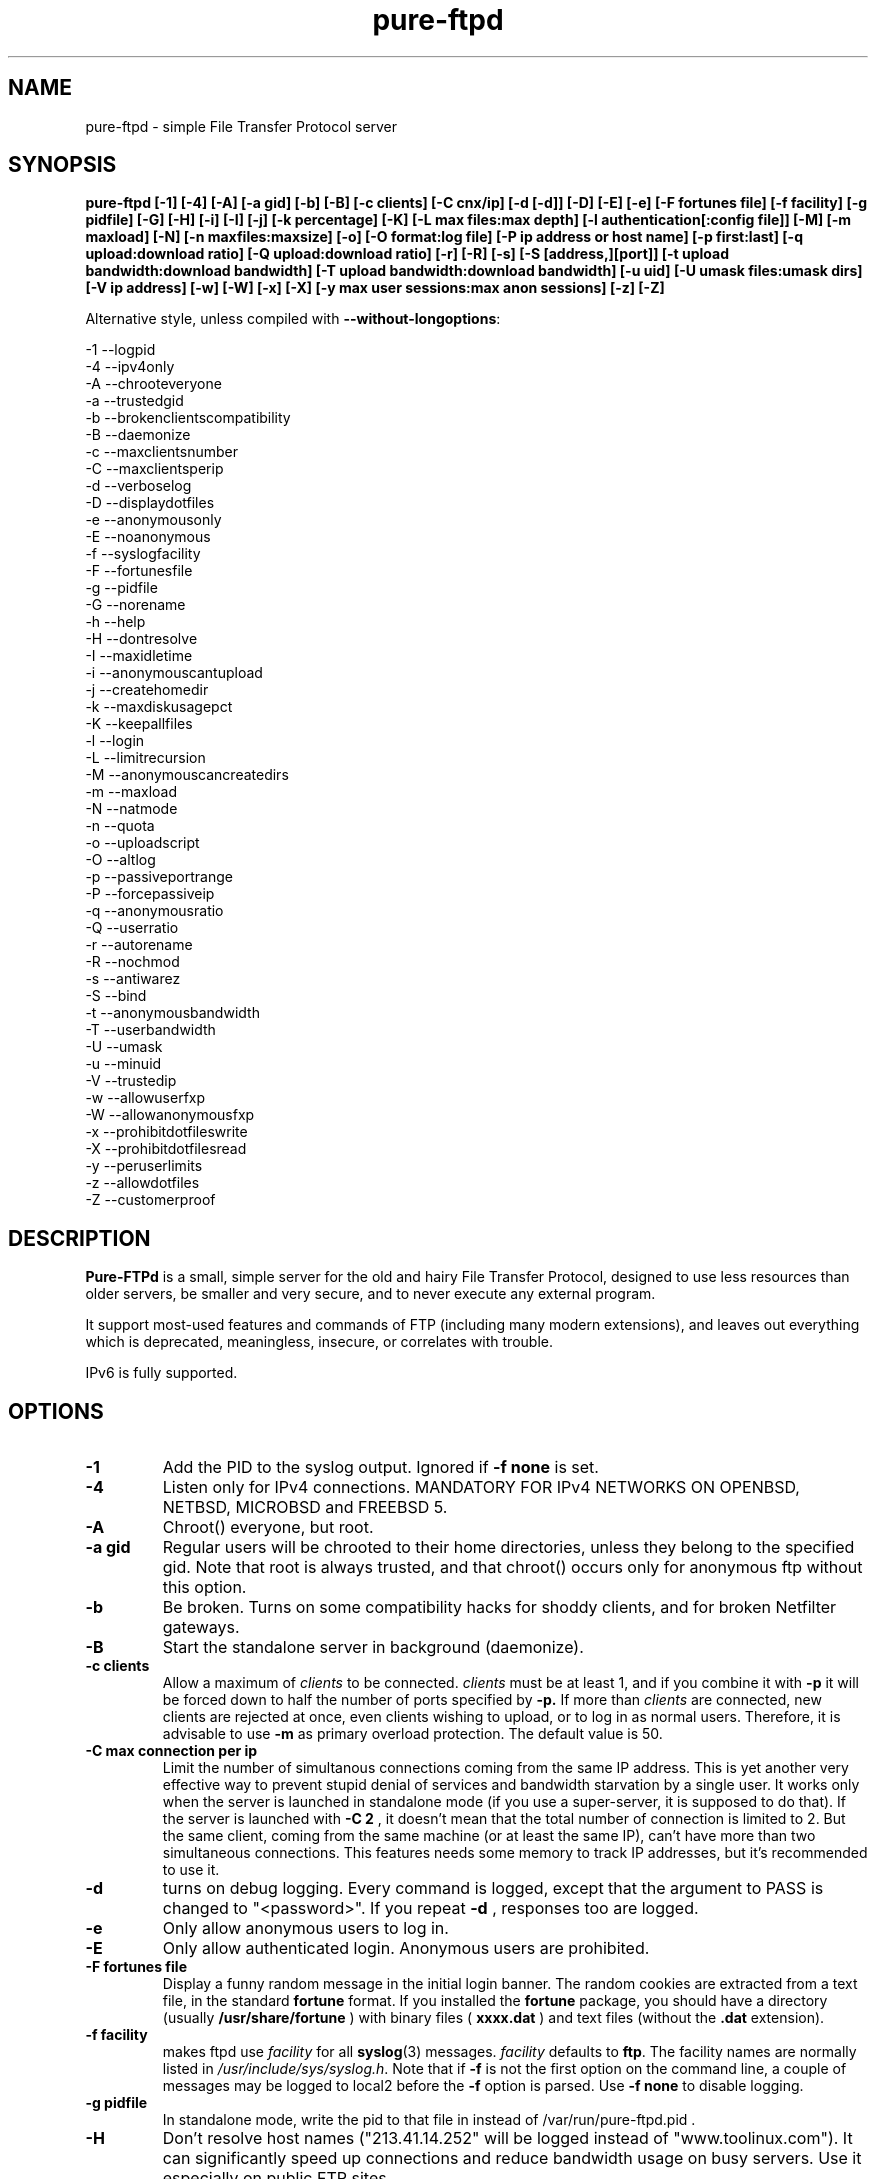 .\"
.\" Troll-FTPd is Copyright 1995-2000 Trolltech AS, and Copyright 2001-2002 Arnt Gulbrandsen.
.\" Pure-FTPd is (C)opyleft 2001-2003 by Frank DENIS <j@pureftpd.org> and the Pure-FTPd team.
.\"
.\" Use, modification and distribution is allowed without limitation, warranty, or liability of any kind.
.\"
.TH "pure-ftpd" "8" "1.0.15" "Pure-FTPd Team" "Pure-FTPd"
.SH "NAME"
pure\-ftpd \- simple File Transfer Protocol server

.SH "SYNOPSIS"
.B pure\-ftpd [\-1] [\-4] [\-A] [\-a gid] [\-b] [\-B] [\-c clients] [\-C cnx/ip] [\-d [\-d]] [\-D] [\-E] [\-e] [\-F fortunes file] [\-f facility] [\-g pidfile] [\-G] [\-H] [\-i] [\-I] [\-j] [\-k percentage] [\-K] [\-L max files:max depth] [\-l authentication[:config file]] [\-M] [\-m maxload] [\-N] [\-n maxfiles:maxsize] [\-o] [\-O format:log file] [\-P ip address or host name] [\-p first:last] [\-q upload:download ratio] [\-Q upload:download ratio] [\-r] [\-R] [\-s] [\-S [address,][port]] [\-t upload bandwidth:download bandwidth] [\-T upload bandwidth:download bandwidth] [\-u uid] [\-U umask files:umask dirs] [\-V ip address] [\-w] [\-W] [\-x] [\-X] [\-y max user sessions:max anon sessions] [\-z] [\-Z]

.br
Alternative style, unless compiled with
\fB\-\-without\-longoptions\fR:

.br
\-1 \-\-logpid
.br
\-4 \-\-ipv4only
.br
\-A \-\-chrooteveryone
.br
\-a \-\-trustedgid
.br
\-b \-\-brokenclientscompatibility
.br
\-B \-\-daemonize
.br
\-c \-\-maxclientsnumber
.br
\-C \-\-maxclientsperip
.br
\-d \-\-verboselog
.br
\-D \-\-displaydotfiles
.br
\-e \-\-anonymousonly
.br
\-E \-\-noanonymous
.br
\-f \-\-syslogfacility
.br
\-F \-\-fortunesfile
.br
\-g \-\-pidfile
.br
\-G \-\-norename
.br
\-h \-\-help
.br
\-H \-\-dontresolve
.br
\-I \-\-maxidletime
.br
\-i \-\-anonymouscantupload
.br
\-j \-\-createhomedir
.br
\-k \-\-maxdiskusagepct
.br
\-K \-\-keepallfiles
.br
\-l \-\-login
.br
\-L \-\-limitrecursion
.br
\-M \-\-anonymouscancreatedirs
.br
\-m \-\-maxload
.br
\-N \-\-natmode
.br
\-n \-\-quota
.br
\-o \-\-uploadscript
.br
\-O \-\-altlog
.br
\-p \-\-passiveportrange
.br
\-P \-\-forcepassiveip
.br
\-q \-\-anonymousratio
.br
\-Q \-\-userratio
.br
\-r \-\-autorename
.br
\-R \-\-nochmod
.br
\-s \-\-antiwarez
.br
\-S \-\-bind
.br
\-t \-\-anonymousbandwidth
.br
\-T \-\-userbandwidth
.br
\-U \-\-umask
.br
\-u \-\-minuid
.br
\-V \-\-trustedip
.br
\-w \-\-allowuserfxp
.br
\-W \-\-allowanonymousfxp
.br
\-x \-\-prohibitdotfileswrite
.br
\-X \-\-prohibitdotfilesread
.br
\-y \-\-peruserlimits
.br
\-z \-\-allowdotfiles
.br
\-Z \-\-customerproof

.SH "DESCRIPTION"
.B Pure\-FTPd
is a small, simple server for the old and hairy File Transfer
Protocol, designed to use less resources than older servers, be
smaller and very secure, and to never execute any external program.
.PP
It support most\-used features and commands of FTP (including many modern
extensions), and leaves out everything which is deprecated, meaningless,
insecure, or correlates with trouble.
.PP
IPv6 is fully supported.

.SH "OPTIONS"
.TP
.B \-1
Add the PID to the syslog output. Ignored if 
.B -f
.B none
is set.
.TP
.B \-4
Listen only for IPv4 connections. MANDATORY FOR IPv4 NETWORKS ON
OPENBSD, NETBSD, MICROBSD and FREEBSD 5.
.TP
.B \-A
Chroot() everyone, but root.
.TP
.B \-a gid
Regular users will be chrooted to their home directories, unless
they belong to the specified gid. Note that root is always trusted,
and that chroot() occurs only for anonymous ftp without this option.
.TP
.B \-b
Be broken. Turns on some compatibility hacks for shoddy clients, and for broken Netfilter gateways.
.TP
.B \-B
Start the standalone server in background (daemonize).
.TP
.B \-c clients
Allow a maximum of
.I clients
to be connected.
.I clients
must be at least 1, and if you combine it with
.B \-p
it will be forced down to half the number of ports specified by
.B \-p.
If more than
.I clients
are connected, new clients are rejected at once, even clients wishing
to upload, or to log in as normal users.  Therefore, it is advisable
to use
.B \-m
as primary overload protection. The default value is 50.
.TP
.B \-C max connection per ip
Limit the number of simultanous connections
coming from the same IP address. This is yet another very effective way to
prevent stupid denial of services and bandwidth starvation by a single user.
It works only when the server is launched in standalone mode (if you use a
super\-server, it is supposed to do that). If the server is launched with
.B \-C 2
, it doesn't mean that the total number of connection is limited to 2.
But the same client, coming from the same machine (or at least the same IP),
can't have more than two simultaneous connections. This features needs some
memory to track IP addresses, but it's recommended to use it.
.TP
.B \-d
turns on debug logging. Every command is logged, except that the argument
to PASS is changed to "<password>".  If you repeat
.B \-d
, responses too are logged.
.TP
.B \-e
Only allow anonymous users to log in.
.TP
.B \-E
Only allow authenticated login. Anonymous users are prohibited.
.TP
.B \-F fortunes file
Display a funny random message in the initial login banner. The
random cookies are extracted from a text file, in the standard
.B fortune
format. If you installed the
.B fortune
package, you should have a directory
(usually
.B /usr/share/fortune
) with binary files (
.B xxxx.dat
) and text files
(without the
.B .dat
extension).
.TP
.B \-f facility
makes ftpd use
.I facility
for all
.BR syslog (3)
messages.
.I facility
defaults to
.BR ftp .
The facility names are normally listed in
.IR /usr/include/sys/syslog.h .
Note that if
.B \-f
is not the first option on the command line, a couple of messages may
be logged to local2 before the
.B \-f
option is parsed.
Use
.B \-f none
to disable logging.
.TP
.B \-g pidfile
In standalone mode, write the pid to that file in instead of
/var/run/pure-ftpd.pid .
.TP
.B \-H
Don't resolve host names ("213.41.14.252" will be logged instead of
"www.toolinux.com"). It can significantly speed up connections and reduce
bandwidth usage on busy servers. Use it especially on public FTP sites.
.TP
.B \-k percentage
Disallow upload if the partition is more than
.B percentage
full. Example:
\-k 95 will ensure that your disk will never get filled more than 95% by FTP
users.
.TP
.B \-K
Allow users to resume and upload files, but NOT to delete them. Directories
can be removed, but only if they are empty.
.TP
.B \-I timeout
Change the maximum idle time. The timeout is in minutes, and defaults to 15.
.TP
.B \-i
Disallow upload for anonymous users, whatever directory permissions
are. This option is especially useful for virtual hosting, to avoid your
users create warez sites in their account.
.TP
.B \-j
If the home directory of an user doesn't exist, automatically
create it. The newly created home directory belongs to the user, and
permissions are set according to the current directory mask. To avoid local
attacks, the parent directory should never belong to an untrusted user.
.TP
.B \-L max files:max depth
Avoid denial\-of\-service attacks by limiting the number of displayed files
in a 'ls' and the maximum depth of a recursive 'ls'. Defaults are 2000:5
(2000 files displayed for a single 'ls' and walk through 5 subdirectories
max).
.TP
.B \-l authentication:file
Enable a new authentication method. It can be one of :
.I -l unix
For standard (/etc/passwd) authentication.
.I -l pam
For PAM authentication.
.I -l ldap:LDAP config file
For LDAP directories.
.I -l mysql:MySQL config file
For MySQL databases.
.I -l pgsql:Postgres config file
For Postgres databases.
.I -l puredb:PureDB database file
For PureDB databases.
.I -l extauth:path to pure-authd socket
For external authentication handlers.
.br
Different authentication methods can be mixed together. For instance if you
run the server with
.I -lpuredb:/etc/pwd.pdb -lmysql:/etc/my.cf -lunix
Accounts will first be authenticated from a PureDB database. If it fails, a
MySQL server will be asked. If the account is still not found is the
database, standard unix accounts will be scanned. Authentication methods are
tried in the order you give the -l options.
.br
See the
.I README.LDAP
and
.I README.MySQL
files for info about the built\-in LDAP and SQL directory support.
.TP
.B \-M
Allow anonymous users to create directories.
.TP
.B \-m load
Do not allow anonymous users to download files if the load is above
.I load
when the user connects.  Uploads and file listings are still allowed,
as are downloads by real users.  The user is not told about this until
he/she tries to download a file.
.TP
.B \-N
NAT mode. Force
.B active
mode. If your FTP server is behind a NAT box
that doesn't support applicative FTP proxying, or if you use port
redirection without a transparent FTP proxy, use this. Well... the previous
sentence isn't very clear. Okay: if your network looks like this:
.br
FTP\-\-NAT.gateway/router\-\-Internet
.br
and if you want people coming from the internet to have access to your FTP
server, please try without this option first. If Netscape clients can
connect without any problem, your NAT gateway rulez. If Netscape doesn't
display directory listings, your NAT gateway sucks. Use
\fB\-N\fR
as a workaround.
.TP
.B \-n maxfiles:maxsize
Enable
.B virtual quotas
When virtual quotas are enabled, .ftpquota files are created, and the
number of files for an user is restricted to 'maxfiles'. The max total size
of his directory is also restricted to 'maxsize' Megabytes. Members of the
trusted group aren't subject to quotas.
.TP
.B \-o
Enable
.IR pure\-uploadscript .
.TP
.B \-O format:log file
Record all file transfers into a specific log
file, in an alternative format. Currently, three formats are supported : CLF,
Stats and W3C.
.br
If you add
.br
\fB\-O clf:/var/log/pureftpd.log\fR
.br
to your starting options,
Pure-FTPd will log transfers in
\fB/var/log/pureftpd.log\fR
in a format similar to
the Apache web server in default configuration.
.br
If you add
.br
\fB\-O stats:/var/log/pureftpd.log\fR
.br
to your starting options,
Pure-FTPd will create accurate log files designed for traffic analys
software like ftpStats.
.br
If you add
.br
\fB\-O w3c:/var/log/pureftpd.log\fR
.br
to your starting options,
Pure-FTPd will create W3C\-conformant log files .
.br
For security purposes, the path must be absolute
(eg.
\fB/var/log/pureftpd.log\fR 
, not 
\fB ../log/pureftpd.log\fR
) .
.TP
.B \-P ip address or host name
Force the specified IP address in reply to a
.B PASV/EPSV/SPSV
command. If the server is behind a masquerading (NAT) box that doesn't
properly handle stateful FTP masquerading, put the ip address of that box
here. If you have a dynamic IP address, you can use a symbolic host name
(probably the one of your gateway), that will be resolved every time a new
client will connect.
.TP
.B \-p first:last
Use only ports in the range
.I R first
to
.I last
inclusive for passive\-mode downloads.  This means that clients will
not try to open connections to TCP ports outside the range
.I R first \- last ,
which makes pure\-ftpd more compatible with packet filters.  Note that
the maximum number of clients (specified with
.BR \-c )
is forced down to
.I R "" ( last +1\- first )/2
if it is greater, as the default is.  (The syntax for the port range
is, conveniently, the same as that of
.BR iptables).
.TP
.B \-q upload:download
Enable an upload/download ratio for anonymous users (ex:
.I \-q 1:5
means that 1 Mb of goodies have to be uploaded to leech 5 Mb).
.TP
.B \-Q upload:download
Enable ratios for anonymous and non\-anonymous users. If the
.I \-a
option is also used, users from the trusted group have no ratio.
.TP
.B \-r
Never overwrite existing files. Uploading a file whoose name
already exists cause an automatic rename. Files are called xyz.1, xyz.2,
xyz.3, etc.
.TP
.B \-R
Disallow users (even non-anonymous ones) usage of the CHMOD
command. On hosting services, it may prevent newbies from doing mistakes,
like setting bad permissions on their home directory. Only root can use
CHMOD when this switch is enabled.
.TP
.B \-s
Don't allow anonymous users to retrieve files owned by "ftp"
(generally, files uploaded by other anonymous users).
.TP
.B \-S [{ip address|hostname}] [,{port|service name}]
This option is
only effective when the server is launched as a standalone server.
Connections are accepted on the specified IP and port. IPv4 and IPv6 are
supported. Numeric and fully\-qualified host names are accepted. A service
name (see /etc/services) can be used instead of a numeric port number.
.TP
.B \-t bandwidth
or
.B \-t upload bandwidth:download bandwidth
Enable process priority lowering and bandwidth throttling for anonymous
users. Delay should be in kilobytes/seconds.
.TP
.B \-T bandwidth
or
.B \-T upload bandwidth:download bandwidth
Enable process priority lowering and bandwidth throttling for *ALL*
users.
Pure\-FTPd should have been explicitely compiled with throttling support
to have these flags work.
It is possible to have different bandwidth limits for uploads and for
downloads. '\-t' and '\-T' can indeed be followed by two numbers delimited by
a column (':'). The first number is the upload bandwidth and the next one
applies only to downloads. One of them can be left blank which means infinity.
A single number without any column means that the same limit applies to upload
and download.
.TP
.B \-U umask files:umask dirs
Change the mask for creation of new files and directories. The default are 133 (files are
readable -but not writable- by other users) and 022 (same thing for directory, with the execute bit on).
If new files should only be readable by the user, use 177:077. If you want uploaded files to be executable,
use 022:022 (files will be readable by other people) or 077:077 (files will only be
readable by their owner).
.TP
.B \-u uid
Do not allow uids below
.I uid
to log in (typically, low\-numbered
.I R uid s
are used for administrative accounts).
.B "\-u 100"
is sufficient to deny access to all administrative accounts on many
linux boxes, where 99 is the last administrative account.  Anonymous
FTP is allowed even if the uid of the ftp user is smaller than
.IR uid .
.B "\-u 1"
denies access only to root accounts.  The default is to allow FTP
access to all accounts.
.TP
.B \-V ip address
Allow non-anonymous FTP access only on this specific
local IP address. All other IP addresses are only anonymous. With that
option, you can have routed IPs for public access, and a local IP (like
10.x.x.x) for administration. You can also have a routable trusted IP
protected by firewall rules, and only that IP can be used to login as a
non-anonymous user.
.TP
.B \-w
Enable support for the FXP protocol, for non\-anonymous users only.
.TP
.B \-W
Enable the FXP protocol for everyone.
\fIFXP IS AN UNSECURE PROTOCOL. NEVER ENABLE IT ON UNTRUSTED NETWORKS.\fR
.TP
.B \-x
In normal operation mode, authenticated users can read/write files
beginning with a dot ('.'). Anonymous users can't, for security reasons
(like changing banners or a forgotten .rhosts). When '\-x' is used,
authenticated users can download dot\-files, but not overwrite/create them,
even if they own them. That way, you can prevent hosted users from messing
.qmail files.
.TP
.B \-X
This flag is identical to the previous one (writing dot\-files is
prohibited), but in addition, users can't even *read* files and directories
beginning with a dot (like "cd .ssh").
.TP
.B \-y per user max sessions:max anonymous sessions
This switch enables per-user concurrency limits. Two values are separated by a
column. The first one is the max number of concurrent sessions for a single
login. The second one is the maximum number of anonoymous sessions.
.TP
.B \-z
Allow anonymous users to read files and directories starting with a dot ('.').
.TP
.B \-Z
Add safe guards against common customer mistakes (like chmod 0 on their own files) .


.SH "AUTHENTICATION"
Some of the complexities of older servers are left out.
.PP
This version of pure\-ftpd can use PAM for authentication. If you wan't it to
consult any files like /etc/shells or /etc/ftpd/ftpusers consult pam
docs. LDAP directories and SQL databases are also supported.
.PP
Anonymous users are authenticated in any of three ways:
.PP
1. The user logs in as "ftp" or "anonymous" and there is an
account called "ftp" with an existing home directory.  This server
does not ask anonymous users for an email address or other password.
.PP
2. The user connects to an IP address which resolves to the name of a
directory in
.I /etc/pure\-ftpd
(or a symlink in that directory to a real directory), and there is an
account called "ftp" (which does not need to have a valid home
directory).  See
.B Virtual Servers
below.
.PP
.B Ftpd
does a
.BR chroot (2)
to the relevant base directory when an anonymous user logs in.
.PP
Note that
.B ftpd
allows remote users to log in as root if the password is known and \-u
not used.

.SH "UNUSUAL FEATURES"
.B Ftpd
never switches uid and euid, it uses
.BR setfsuid (2)
instead.  The main reason is that uid switching has been exploited in
several breakins, but the sheer ugliness of uid switching counts too.
.B Ftpd
only calls
.BR setfsuid (2)
once, at login.
.PP
If a user's home directory is \fB/path/to/home/./\fR, FTP sessions under that UID will be chroot()ed. In addition, if a users's home directory is \fB/path/to/home/./directory\fR the session will be chroot()ed to /path/to/home and the FTP session will start in 'directory'.
.PP
As noted above, this
.B pure\-ftpd
omits several features that are required by the RFC or might be
considered useful at first.  Here is a list of the most important
omissions.
.PP
On\-the\-fly tar is not supported, for several reasons.  I feel that
users who want to get many files should use a special FTP client such
as "mirror," which also supports incremental fetch. I don't want to
either add several hundred lines of code to create tar files or
execute an external tar.  Finally, on\-the\-fly tar distorts log files.
.PP
On\-the\-fly compression is left out too.  Most files on an FTP site are
compressed already, and if a file isn't, there presumably is a reason
why.  (As for decompression: Don't FTP users waste bandwidth enough
without help from on\-the\-fly decompression?)

.SH "DIRECTORY ALIASES"
Shortcuts for the "cd" command can be set up if the server has been compiled
with the \-\-with\-diraliases feature.
.PP
To enable directory aliases, create a file called
.I /etc/pureftpd\-dir\-aliases
and alternate lines of alias names and associated directories.

.SH "ANONYMOUS FTP"
This server leaves out some of the commands and features that have
been used to subvert anonymous FTP servers in the past, but still you
have to be a little bit careful in order to support anonymous FTP
without risk to the rest of your files.
.PP
Make
.I ~ftp
and all files and directories below this directory owned by some user
other than "ftp," and only the
.I .../incoming
directory/directories writable by "ftp."  It is probably best if all
directories are writable only by a special group such as "ftpadmin"
and "ftp" is not a member of this group.
.PP
If you do not trust the local users, put
.I ~ftp
on a separate partition, so local users can't hard\-link unapproved
files into the anonymous FTP area.
.PP
Use of the
.B \-s
option is strongly suggested.  (Simply add "\-s" to the end of the
.B ftpd
line in
.I /etc/inetd.conf
to enable it.)
.PP
Most other FTP servers require that a number of files such as
.I ~ftp/bin/ls
exist.  This server does not require that any files or directories
within
.I ~/ftp
whatsoever exist, and I recommend that all such unnecessary files are
removed (for no real reason).
.PP
It may be worth considering to run the anonymous FTP service as a
virtual server, to get automatic logins and to firewall off the FTP
address/port to which real users can log in.
.PP
If your server is a public FTP site, you may want to allow only 'ftp' and 'anonymous' users to log in. Use the
.B \-e
option for this. Real accounts will be ignored and you will get a secure, anonymous\-only FTP server.

.SH "MAGIC FILES"
The files
.I <ftproot>/.banner
and
.I .message
are magical.
.P
If there is a file called
.I .banner
in the root directory of the anonymous FTP area, or in the root
directory of a virtual host, and it is shorter than 1024 bytes, it is
printed upon login.  (If the client does not log in explicitly, and an
implicit login is triggered by a CWD or CDUP command, the banner is
not printed.  This is regrettable but hard to avoid.)
.P
If there is a file called
.I .message
in any directory and it is shorter than 1024 bytes, that file is
printed whenever a user enters that directory using CWD or CDUP.

.SH "VIRTUAL SERVERS"
You can run several different anonymous FTP servers on one host, by
giving the host several IP addresses with different DNS names.
.PP
Here are the steps needed to create an extra server using an IP alias
on linux 2.4.x, called "ftp.example.com" on address 10.11.12.13.  on
the IP alias eth0.
.PP
1. Create an "ftp" account if you do not have one.  It it best if
the account does not have a valid home directory and shell. I prefer
to make
.I /dev/null
the ftp account's home directory and shell.
.B Ftpd
uses this account to set the anonymous users' uid.
.PP
2. Create a directory as described in
.B Anonymous FTP
and make a symlink called
.I /etc/pure\-ftpd/10.11.12.13
which points to this directory.
.PP
3. Make sure your kernel has support for IP aliases.
.PP
4. Make sure that the following commands are run at boot:
.PP
.in +2
/sbin/ifconfig eth0:1 10.11.12.13
.PP
That should be all.  If you have problems, here are some things to
try.
.PP
First, symlink
.I /etc/pure\-ftpd/127.0.0.1
to some directory and say "ftp localhost".  If that doesn't log you
in, the problem is with
.B ftpd.
.PP
If not, "ping \-v 10.11.12.13" and/or "ping \-v ftp.example.com" from the
same host.  If this does not work, the problem is with the IP alias.
.PP
Next, try "ping \-v 10.11.12.13" from a host on the local ethernet, and
afterwards "/sbin/arp \-a".  If 10.11.12.13 is listed among the ARP
entries with the correct hardware address, the problem is probably
with the IP alias.  If 10.11.12.13 is listed, but has hardware address
0:0:0:0:0:0, then proxy\-ARP isn't working.
.PP
If none of that helps, I'm stumped.  Good luck.
.PP
.B Warning:
If you setup a virtual hosts, normal users will not be able to login via
this name, so
.B don't
create link/directory in
.I /etc/pure\-ftpd
for your regular hostname.

.SH "FILES"
.I /etc/passwd
is used via libc (and PAM is this case), to get the uid and home
directory of normal users, the uid and home directory of "ftp" for
normal anonymous ftp, and just the uid of "ftp" for virtual ftp hosts.
.PP
.I /etc/shadow
is used like
.I /etc/passwd
if shadow support is enabled.
.PP
.I /etc/group
is used via libc, to get the group membership of normal users.
.PP
.I /proc/net/tcp
is used to count existing FTP connections, if the
.B \-c
or
.B \-p
options are used
.PP
.I /etc/pure\-ftpd/<ip address>
is the base directory for the <ip address> virtual ftp server, or a
symbolic link to its base directory.
.B Ftpd
does a
.BR chroot (2)
into this directory when a user logs in to <ip address>, thus symlinks
outside this directory will not work.
.PP
.I ~ftp
is the base directory for "normal" anonymous FTP.
.B Ftpd
does a
.BR chroot (2)
into this directory when an anonymous user logs in, thus symlinks
outside this directory will not work.

.SH "LS"
The behaviour of LIST and NLST is a tricky issue.  Few servers send
RFC\-compliant responses to LIST, and some clients depend on
non\-compliant responses.
.PP
This server uses
.BR glob (3)
to do filename globbing.
.PP
The response to NLST is by default similar to that of
.BR ls (1),
and
that to LIST is by default similar to that of
.B "ls \-l"
or
.B "ls \-lg"
on most Unix systems, except that the "total" count is meaningless.
Only regular files, directories and symlinks are shown.  Only important
.B ls
options are supported:
.TP
.B \-1
Undoes
.BR \-l " and " \-C .
.TP
.B \-a
lists even files/directories whose names begin with ".".
.TP
.B \-C
lists files in as many colums as will fit on the screen.  Undoes
.BR \-1 " and " \-l .
.TP
.B \-d
lists argument directories' names rather their contents.
.TP
.B \-D
List files beginning with a dot ('.') even when the client doesn't
append the
.B \-a
option to the
.B list
command.
.TP
.B \-F
appends '*' to executable regular files, '@' to symlinks and '/' to
directories.
.TP
.B \-l
shows various details about the file, including file group.  See
.BR ls (1)
for details.  Undoes
.BR \-1 " and " \-C .
.TP
.B \-r
reverses the sorting order (modifies
.BR \-S " and " \-t " and the default alphabetical ordering)."
.TP
.B \-R
recursively descends into subdirectories of the argument directories.
.TP
.B \-S
Sorts by file size instead of by name.  Undoes
.BR \-t .
.TP
.B \-t
Sorts by file modification time instead of by name.  Undoes
.BR \-S .

.SH "PROTOCOL"
Here are the FTP commands supported by this server.
.BR
.B ABOR
.B NOOP
.B ALLO
.B USER
.B PASS
.B QUIT
.B SYST
.B PORT
.B EPRT
.B PASV
.B EPSV
.B SPSV
.B PWD
.B XPWD
.B CWD
.B XCWD
.B CDUP
.B XCUP
.B HELP
.B RETR
.B REST
.B DELE
.B STOR
.B APPE
.B STOU
.B MKD
.B XMKD
.B RMD
.B XRMD
.B LIST
.B NLST
.B TYPE
.B MODE
.B STRU
.B XDBG
.B MDTM
.B SIZE
.B RNFR
.B RNTO
.B STAT
.B MLST
.B MLSD
.B FEAT
.B ESTA
.B ESTP
.B SITE IDLE
.B SITE CHMOD
.B SITE HELP

.SH "BUGS"
Please report bugs to the mailing\-list (see below).
Pure\-FTPd looks very stable and is used on production servers. However it comes with no warranty and it can have nasty bugs or security flaws.

.SH "HOME PAGE"
http://www.pureftpd.org/
.SH "NEW VERSIONS"
See the mailing\-list on \fBhttp://www.pureftpd.org/ml/\fR.

.SH "AUTHOR AND LICENSE"
Troll\-FTPd was written by Arnt Gulbrandsen <agulbra@troll.no> and copyright 1995\-2002
Troll Tech AS, Waldemar Thranes gate 98B, N\-0175 Oslo, Norway, fax +47
22806380.
.PP
Pure\-FTPd is (C)opyleft 2001\-2003 by Frank DENIS <j@pureftpd.org> and
the Pure\-FTPd team.
.PP
This software is covered by the BSD license.
.PP
Contributors:
.br
    Arnt Gulbrandsen,
    Troll Tech AS,
    Janos Farkas,
    August Fullford,
    Ximenes Zalteca,
    Patrick Michael Kane,
    Arkadiusz Miskiewicz,
    Michael K. Johnson,
    Kelley Lingerfelt,
    Sebastian Andersson,
    Andreas Westin,
    Jason Lunz,
    Mathias Gumz,
    Claudiu Costin,
    Ping,
    Paul Lasarev,
    Jean\-Mathieux Schaffhauser,
    Emmanuel Hocdet,
    Sami Koskinen,
    Sami Farin,
    Luis Llorente Campo,
    Peter Pentchev,
    Darren Casey,
    The Regents of the University of California,
    Theo de Raadt (OpenBSD),
    Matthias Andree,
    Isak Lyberth,
    Steve Reid,
    RSA Data Security Inc,
    Trilucid,
    Dmtry Lebkov,
    Johan Huisman,
    Thorsten Kukuk,
    Jan van Veen,
    Roger Constantin Demetrescu,
    Stefano F.,
    Robert Varga,
    Freeman,
    James Metcalf,
    Im Eunjea,
    Philip Gladstone,
    Kenneth Stailey,
    Brad Smith,
    Ulrik Sartipy,    
    Cindy Marasco,
    Nicolas Doye,
    Thomas Briggs,
    Stanton Gallegos,
    Florin Andrei,
    Chan Wilson,
    Bjoern Metzdorf,
    Ben Gertzfield,
    Akhilesch Mritunjai,
    Dawid Szymanski,
    Kurt Inge Smadal,
    Alex Dupre,
    Gabriele Vinci,
    Andrey Ulanov,
    Fygul Hether,
    Jeffrey Lim,
    Ying-Chieh Liao,
    Johannes Erdfelt,
    Martin Sarfy,
    Clive Goodhead,
    Aristoteles Pagaltzis,
    Stefan Hornburg,
    Mehmet Cokcevik.

.SH "SEE ALSO"
.BR "ftp(1)" ,
.BR "pure-ftpd(8)"
.BR "pure-ftpwho(8)"
.BR "pure-mrtginfo(8)"
.BR "pure-uploadscript(8)"
.BR "pure-statsdecode(8)"
.BR "pure-pw(8)"
.BR "pure-quotacheck(8)"
.BR "pure-authd(8)"

.BR "RFC 959" ,
.BR "RFC 2228" " and"
.BR "RFC 2428" .
